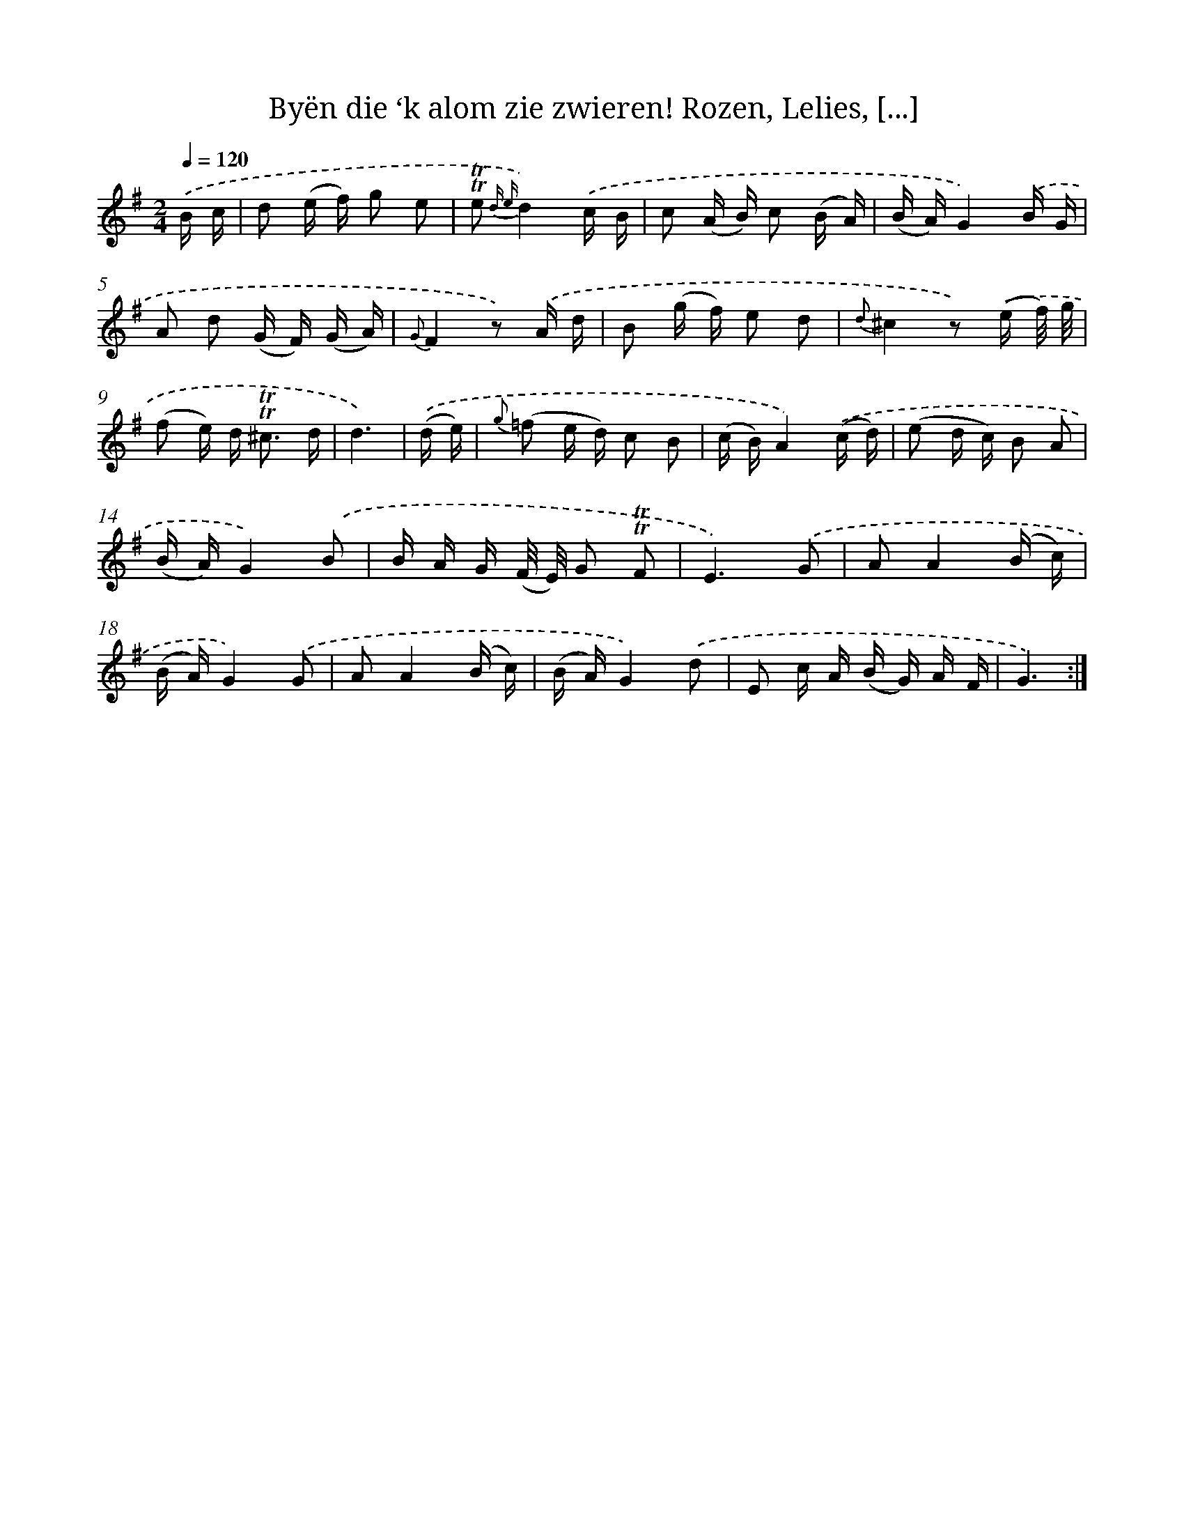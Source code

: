X: 16382
T: Byën die ‘k alom zie zwieren! Rozen, Lelies, [...]
%%abc-version 2.0
%%abcx-abcm2ps-target-version 5.9.1 (29 Sep 2008)
%%abc-creator hum2abc beta
%%abcx-conversion-date 2018/11/01 14:38:03
%%humdrum-veritas 2451742199
%%humdrum-veritas-data 3895618868
%%continueall 1
%%barnumbers 0
L: 1/16
M: 2/4
Q: 1/4=120
K: G clef=treble
.('B c [I:setbarnb 1]|
d2 (e f) g2 e2 |
!trill!!trill!e2 {d e}d4).('c B |
c2 (A B) c2 (B A) |
(B A)G4).('B G |
A2 d2 (G F) (G A) |
{G}F4z2) .('A d |
B2 (g f) e2 d2 |
{d}^c4z2) .('(e f/) g/ |
(f2 e) d2< !trill!!trill!^c2 d |
d6) |
.('(d e) [I:setbarnb 11]|
{g} (=f2 e d) c2 B2 |
(c B)A4).('(c d) |
(e2 d c) B2 A2 |
(B A)G4).('B2 |
B A G (F/ E/) G2 !trill!!trill!F2 |
E6).('G2 |
A2A4(B c) |
(B A)G4).('G2 |
A2A4(B c) |
(B A)G4).('d2 |
E2 c A (B G) A F |
G6) :|]
